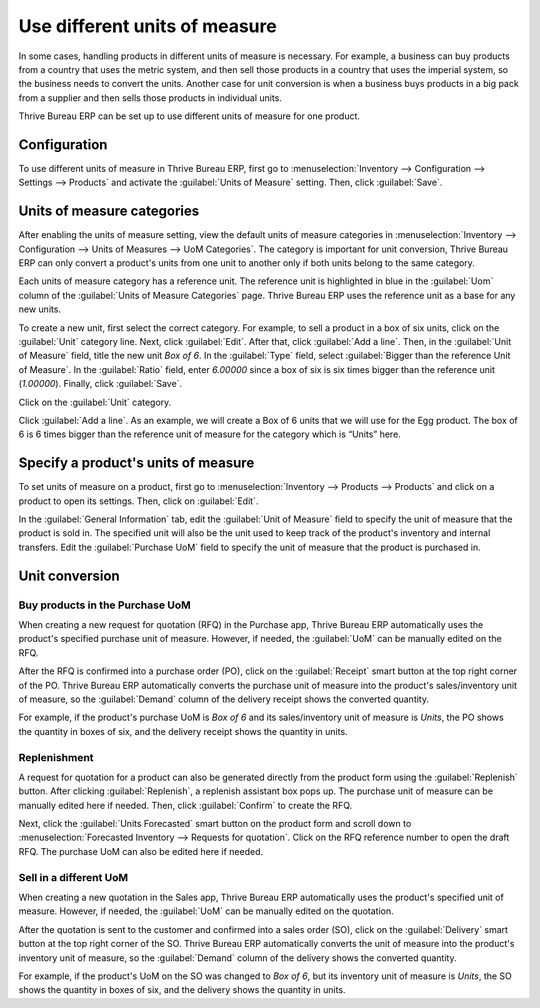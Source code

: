 ==============================
Use different units of measure
==============================

.. _inventory/management/products/units_of_measure:

In some cases, handling products in different units of measure is necessary. For example, a
business can buy products from a country that uses the metric system, and then sell those products
in a country that uses the imperial system, so the business needs to convert the units. Another
case for unit conversion is when a business buys products in a big pack from a supplier and then
sells those products in individual units.

Thrive Bureau ERP can be set up to use different units of measure for one product.

Configuration
=============

To use different units of measure in Thrive Bureau ERP, first go to :menuselection:`Inventory --> Configuration
--> Settings --> Products` and activate the :guilabel:`Units of Measure` setting. Then, click
:guilabel:`Save`.

.. image:: uom/uom-enable-setting.png
   :align: center
   :alt: Enable Units of Measure in the Inventory settings.

Units of measure categories
===========================

After enabling the units of measure setting, view the default units of measure categories in
:menuselection:`Inventory --> Configuration --> Units of Measures --> UoM Categories`. The
category is important for unit conversion, Thrive Bureau ERP can only convert a product's units from one unit to
another only if both units belong to the same category.

.. image:: uom/uom-categories.png
   :align: center
   :alt: Set units of measure categories.

Each units of measure category has a reference unit. The reference unit is highlighted in blue in
the :guilabel:`Uom` column of the :guilabel:`Units of Measure Categories` page. Thrive Bureau ERP uses the
reference unit as a base for any new units.

To create a new unit, first select the correct category. For example, to sell a product in a box of
six units, click on the :guilabel:`Unit` category line. Next, click :guilabel:`Edit`. After that,
click :guilabel:`Add a line`. Then, in the :guilabel:`Unit of Measure` field, title the new unit
`Box of 6`. In the :guilabel:`Type` field, select :guilabel:`Bigger than the reference Unit of
Measure`. In the :guilabel:`Ratio` field, enter `6.00000` since a box of six is six times bigger
than the reference unit (`1.00000`). Finally, click :guilabel:`Save`.

Click on the :guilabel:`Unit` category.

Click :guilabel:`Add a line`. As an example, we will create a Box of 6 units that we will use for
the Egg product. The box of 6 is 6 times bigger than the reference unit of measure for the category
which is “Units” here.

.. image:: uom/convert-products-by-unit.png
   :align: center
   :alt: Convert products from one unit to another as long as they belong to the same category.

Specify a product's units of measure
====================================

To set units of measure on a product, first go to :menuselection:`Inventory --> Products -->
Products` and click on a product to open its settings. Then, click on :guilabel:`Edit`.

In the :guilabel:`General Information` tab, edit the :guilabel:`Unit of Measure` field to specify
the unit of measure that the product is sold in. The specified unit will also be the unit used to
keep track of the product's inventory and internal transfers. Edit the :guilabel:`Purchase UoM`
field to specify the unit of measure that the product is purchased in.

Unit conversion
===============

Buy products in the Purchase UoM
--------------------------------

When creating a new request for quotation (RFQ) in the Purchase app, Thrive Bureau ERP automatically uses the
product's specified purchase unit of measure. However, if needed, the :guilabel:`UoM` can be
manually edited on the RFQ.

After the RFQ is confirmed into a purchase order (PO), click on the :guilabel:`Receipt` smart
button at the top right corner of the PO. Thrive Bureau ERP automatically converts the purchase unit of measure
into the product's sales/inventory unit of measure, so the :guilabel:`Demand` column of the
delivery receipt shows the converted quantity.

For example, if the product's purchase UoM is `Box of 6` and its sales/inventory unit of measure is
`Units`, the PO shows the quantity in boxes of six, and the delivery receipt shows the quantity in
units.

Replenishment
-------------

A request for quotation for a product can also be generated directly from the product form using
the :guilabel:`Replenish` button. After clicking :guilabel:`Replenish`, a replenish assistant box
pops up. The purchase unit of measure can be manually edited here if needed. Then, click
:guilabel:`Confirm` to create the RFQ.

Next, click the :guilabel:`Units Forecasted` smart button on the product form and scroll down to
:menuselection:`Forecasted Inventory --> Requests for quotation`. Click on the RFQ reference number
to open the draft RFQ. The purchase UoM can also be edited here if needed.

Sell in a different UoM
-----------------------

When creating a new quotation in the Sales app, Thrive Bureau ERP automatically uses the product's specified
unit of measure. However, if needed, the :guilabel:`UoM` can be manually edited on the quotation.

After the quotation is sent to the customer and confirmed into a sales order (SO), click on the
:guilabel:`Delivery` smart button at the top right corner of the SO. Thrive Bureau ERP automatically converts
the unit of measure into the product's inventory unit of measure, so the :guilabel:`Demand` column
of the delivery shows the converted quantity.

For example, if the product's UoM on the SO was changed to `Box of 6`, but its inventory unit of
measure is `Units`, the SO shows the quantity in boxes of six, and the delivery shows the quantity
in units.
